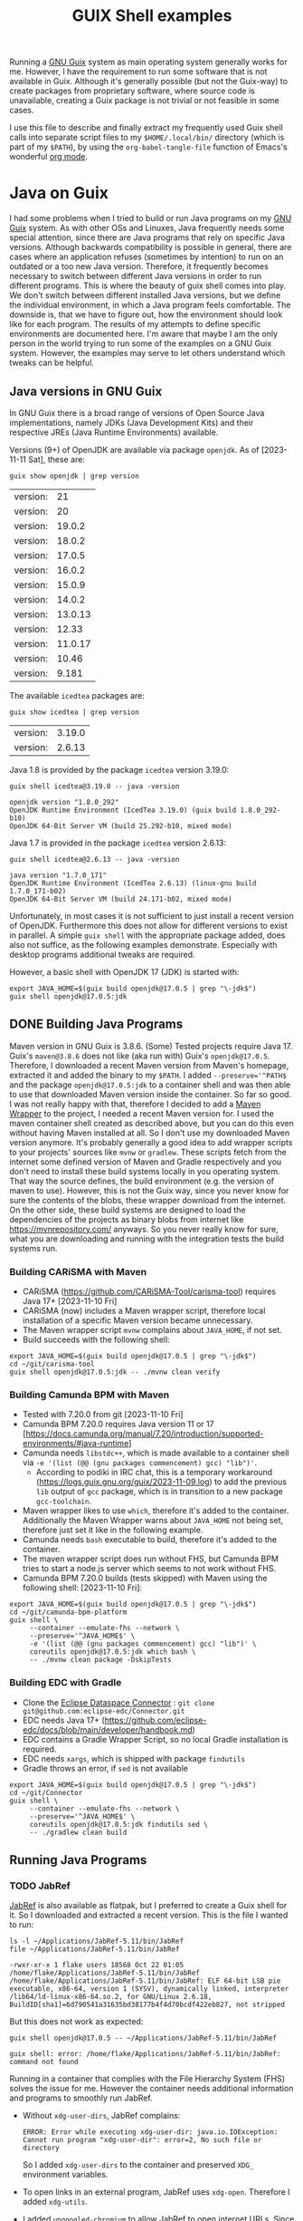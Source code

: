 #+TITLE: GUIX Shell examples
#+OPTIONS: toc:2
#+STARTUP: show3levels

Running a [[https://guix.gnu.org/][GNU Guix]] system as main operating system generally works for me. However, I have the requirement to run some software that is not available in Guix. Although it's generally possible (but not the Guix-way) to create packages from proprietary software, where source code is unavailable, creating a Guix package is not trivial or not feasible in some cases.

I use this file to describe and finally extract my frequently used Guix shell calls into separate script files to my ~$HOME/.local/bin/~ directory (which is part of my ~$PATH~), by using the ~org-babel-tangle-file~ function of Emacs's wonderful [[https://orgmode.org/][org mode]].

* Java on Guix
:PROPERTIES:
#+PROPERTY: header-args:shell :results output verbatim :exports both :tangle no :eval never-export
:END:

I had some problems when I tried to build or run Java programs on my [[https://guix.gnu.org/][GNU Guix]] system. As with other OSs and Linuxes, Java frequently needs some special attention, since there are Java programs that rely on specific Java versions. Although backwards compatibility is possible in general, there are cases where an application refuses (sometimes by intention) to run on an outdated or a too new Java version. Therefore, it frequently becomes necessary to switch between different Java versions in order to run different programs.
This is where the beauty of guix shell comes into play. We don't switch between different installed Java versions, but we define the individual environment, in which a Java program feels comfortable. The downside is, that we have to figure out, how the environment should look like for each program. The results of my attempts to define specific environments are documented here. I'm aware that maybe I am the only person in the world trying to run some of the examples on a GNU Guix system. However, the examples may serve to let others understand which tweaks can be helpful.

** Java versions in GNU Guix

In GNU Guix there is a broad range of versions of Open Source Java implementations, namely JDKs (Java Development Kits) and their respective JREs (Java Runtime Environments) available.

Versions (9+) of OpenJDK are available via package ~openjdk~. As of [2023-11-11 Sat], these are:

#+begin_src shell :exports both
  guix show openjdk | grep version
#+end_src

#+RESULTS:
| version: |      21 |
| version: |      20 |
| version: |  19.0.2 |
| version: |  18.0.2 |
| version: |  17.0.5 |
| version: |  16.0.2 |
| version: |  15.0.9 |
| version: |  14.0.2 |
| version: | 13.0.13 |
| version: |   12.33 |
| version: | 11.0.17 |
| version: |   10.46 |
| version: |   9.181 |

The available ~icedtea~ packages are:

#+begin_src shell :exports both
  guix show icedtea | grep version
#+end_src

#+RESULTS:
| version: | 3.19.0 |
| version: | 2.6.13 |

Java 1.8 is provided by the package ~icedtea~ version 3.19.0:

  #+begin_src shell :prologue "exec 2>&1" :epilogue ":" :exports both
    guix shell icedtea@3.19.0 -- java -version
  #+end_src

  #+RESULTS:
  : openjdk version "1.8.0_292"
  : OpenJDK Runtime Environment (IcedTea 3.19.0) (guix build 1.8.0_292-b10)
  : OpenJDK 64-Bit Server VM (build 25.292-b10, mixed mode)

Java 1.7 is provided in the package ~icedtea~ version 2.6.13:

  #+begin_src shell :prologue "exec 2>&1" :epilogue ":" :exports both 
    guix shell icedtea@2.6.13 -- java -version
  #+end_src 

  #+RESULTS:
  : java version "1.7.0_171"
  : OpenJDK Runtime Environment (IcedTea 2.6.13) (linux-gnu build 1.7.0_171-b02)
  : OpenJDK 64-Bit Server VM (build 24.171-b02, mixed mode)


Unfortunately, in most cases it is not sufficient to just install a recent version of OpenJDK. Furthermore this does not allow for different versions to exist in parallel. A simple ~guix shell~ with the appropriate package added, does also not suffice, as the following examples demonstrate. Especially with desktop programs additional tweaks are required.

However, a basic shell with OpenJDK 17 (JDK) is started with:

#+begin_src shell :shebang #!/bin/sh :tangle ~/.local/bin/guix-shell-java17.sh
  export JAVA_HOME=$(guix build openjdk@17.0.5 | grep "\-jdk$")
  guix shell openjdk@17.0.5:jdk
#+end_src

** DONE Building Java Programs

Maven version in GNU Guix is 3.8.6. (Some) Tested projects require Java 17. Guix's ~maven@3.8.6~ does not like (aka run with) Guix's ~openjdk@17.0.5~. Therefore, I downloaded a recent Maven version from Maven's homepage, extracted it and added the binary to my ~$PATH~. I added ~--preserve='^PATH$~ and the package ~openjdk@17.0.5:jdk~ to a container shell and was then able to use that downloaded Maven version inside the container. So far so good.
I was not really happy with that, therefore I decided to add a [[https://maven.apache.org/wrapper/][Maven Wrapper]] to the project, I needed a recent Maven version for. I used the maven container shell created as described above, but you can do this even without having Maven installed at all. So I don't use my downloaded Maven version anymore.
It's probably generally a good idea to add wrapper scripts to your projects' sources like ~mvnw~ or ~gradlew~. These scripts fetch from the internet some defined version of Maven and Gradle respectively and you don't need to install these build systems locally in you operating system. That way the source defines, the build environment (e.g. the version of maven to use). However, this is not the Guix way, since you never know for sure the contents of the blobs, these wrapper download from the internet. On the other side, these build systems are designed to load the dependencies of the projects as binary blobs from internet like [[https://mvnrepository.com/]] anyways. So you never really know for sure, what you are downloading and running with the integration tests the build systems run.

*** Building CARiSMA with Maven
- CARiSMA (https://github.com/CARiSMA-Tool/carisma-tool) requires Java 17+ [2023-11-10 Fri]
- CARiSMA (now) includes a Maven wrapper script, therefore local installation of a specific Maven version became unnecessary.
- The Maven wrapper script ~mvnw~ complains about ~JAVA_HOME~, if not set.
- Build succeeds with the following shell:

#+begin_src shell :shebang #!/bin/sh :tangle ~/.local/bin/guix-shell-java17-mvnw.sh
  export JAVA_HOME=$(guix build openjdk@17.0.5 | grep "\-jdk$")
  cd ~/git/carisma-tool
  guix shell openjdk@17.0.5:jdk -- ./mvnw clean verify
#+end_src

*** Building Camunda BPM with Maven
- Tested with 7.20.0 from git [2023-11-10 Fri]
- Camunda BPM 7.20.0 requires Java version 11 or 17 [https://docs.camunda.org/manual/7.20/introduction/supported-environments/#java-runtime]
- Camunda needs ~libstdc++~, which is made available to a container shell via ~-e '(list (@@ (gnu packages commencement) gcc) "lib")'~.
  - According to podiki in IRC chat, this is a temporary workaround (https://logs.guix.gnu.org/guix/2023-11-09.log) to add the previous ~lib~ output of ~gcc~ package, which is in transition to a new package ~gcc-toolchain~.
- Maven wrapper likes to use ~which~, therefore it's added to the container. Additionally the Maven Wrapper warns about ~JAVA_HOME~ not being set, therefore just set it like in the following example.
- Camunda needs ~bash~ executable to build, therefore it's added to the container.
- The maven wrapper script does run without FHS, but Camunda BPM tries to start a node.js server which seems to not work without FHS.
- Camunda BPM 7.20.0 builds (tests skipped) with Maven using the following shell: [2023-11-10 Fri]:
  
#+begin_src shell
  export JAVA_HOME=$(guix build openjdk@17.0.5 | grep "\-jdk$")
  cd ~/git/camunda-bpm-platform
  guix shell \
       --container --emulate-fhs --network \
       --preserve='^JAVA_HOME$' \
       -e '(list (@@ (gnu packages commencement) gcc) "lib")' \
       coreutils openjdk@17.0.5:jdk which bash \
       -- ./mvnw clean package -DskipTests
#+end_src

*** Building EDC with Gradle
- Clone the [[https://github.com/eclipse-edc/Connector][Eclipse Dataspace Connector]] : ~git clone git@github.com:eclipse-edc/Connector.git~
- EDC needs Java 17+ (https://github.com/eclipse-edc/docs/blob/main/developer/handbook.md)
- EDC contains a Gradle Wrapper Script, so no local Gradle installation is required.
- EDC needs ~xargs~, which is shipped with package ~findutils~
- Gradle throws an error, if ~sed~ is not available

#+begin_src shell
  export JAVA_HOME=$(guix build openjdk@17.0.5 | grep "\-jdk$")
  cd ~/git/Connector
  guix shell \
       --container --emulate-fhs --network \
       --preserve='^JAVA_HOME$' \
       coreutils openjdk@17.0.5:jdk findutils sed \
       -- ./gradlew clean build
#+end_src

** Running Java Programs
*** TODO JabRef
[[https://www.jabref.org/][JabRef]] is also available as flatpak, but I preferred to create a Guix shell for it. So I downloaded and extracted a recent version. This is the file I wanted to run:

#+begin_src shell :exports both
  ls -l ~/Applications/JabRef-5.11/bin/JabRef
  file ~/Applications/JabRef-5.11/bin/JabRef
#+end_src

#+RESULTS:
: -rwxr-xr-x 1 flake users 18568 Oct 22 01:05 /home/flake/Applications/JabRef-5.11/bin/JabRef
: /home/flake/Applications/JabRef-5.11/bin/JabRef: ELF 64-bit LSB pie executable, x86-64, version 1 (SYSV), dynamically linked, interpreter /lib64/ld-linux-x86-64.so.2, for GNU/Linux 2.6.18, BuildID[sha1]=6d790541a31635bd38177b4f4d70bcdf422eb827, not stripped

But this does not work as expected:

#+begin_src shell :prologue "exec 2>&1" :epilogue ":" :exports both
  guix shell openjdk@17.0.5 -- ~/Applications/JabRef-5.11/bin/JabRef
#+end_src

#+RESULTS:
: guix shell: error: /home/flake/Applications/JabRef-5.11/bin/JabRef: command not found

Running in a container that complies with the File Hierarchy System (FHS) solves the issue for me. However the container needs additional information and programs to smoothly run JabRef.

- Without ~xdg-user-dirs~, JabRef complains:
  #+begin_src
    ERROR: Error while executing xdg-user-dir: java.io.IOException: Cannot run program "xdg-user-dir": error=2, No such file or directory
  #+end_src
  So I added ~xdg-user-dirs~ to the container and preserved ~XDG_~ environment variables.
- To open links in an external program, JabRef uses ~xdg-open~. Therefore I added ~xdg-utils~.
- I added ~ungoogled-chromium~ to allow JabRef to open internet URLs. Since I am on Wayland, I configured my own chromium profile to use Wayland. JabRef itself runs as X11 application in XWayland. That's why I had to add both environments (Wayland and X) to the container.

#+begin_src shell :shebang #!/bin/sh :tangle ~/.local/bin/guix-shell-jabref.sh

  guix shell \
       --container --emulate-fhs --network \
       --preserve='^DBUS_' --expose=/var/run/dbus \
       --preserve='^XDG_|^WAYLAND_DISPLAY$' --expose=/run/user \
       --preserve='^DISPLAY$' --expose=/dev/dri --expose=/sys/dev --expose=/sys/devices \
       --share=$HOME \
       coreutils gtk+ openjdk@17.0.5 xdg-utils xdg-user-dirs ungoogled-chromium \
       -- ~/Applications/JabRef-5.11/bin/JabRef

#+end_src

**** Remaining issue

When I want to open a URL from within JabRef, a new chromium window is opened instead of opening a new tab in an already running chromium instance.

*If you have any solution for these, please let me know.*

*** TODO Eclipse
Eclipse is also available as flatpak, but I prefer to use a Guix Shell.

- Eclipse ships its own JDK. Therefore, a local JDK installation is not necessary for running Eclipse.
- On a normal GNU Guix system that does not comply to File Hierarchy Standard (FHS), running the binary ~eclipse~ gives a "command not found". One way to solve this, is to run a container shell with ~--emulate-fhs~ parameter.
- Eclipse complains about missing ~libz.so.1~, therefore, I added ~zlib~ to the shell container.
- Eclipse complains about missing ~swt-pi3~. This is solved by adding package ~gtk+~.
- Eclipse needs ~$DISPLAY~ for X11/XWayland or ~$XDG_~ and ~$WAYLAND_DISPLAY~ for Wayland.
- Eclipse complains "Cannot spawn a message bus without a machine-id: Unable to load /gnu/store/...-glib-2.72.3/var/lib/dbus/machine-id or /etc/machine-id:". This is solved by preserving ~$DBUS_~ environment variables and exposing ~/var/run/dbus~.
- In order to let Eclipse connect to accessibility bus, I expose ~/run/user~ to the container. Alternatively you could set ~NO_AT_BRIDGE=1~ to tell Eclipse to not try to access the accessibility bus.
- Eclipse needs WebKit bindings as integrated web browser. This is solved by adding ~webkitgtk~. Still, Online Help is not available, it results in a window with the message "WebKit encountered a problem".
- During work with Eclipse, some auto completion feature did not work. Instead I got the message ".../.node/node-v18.17.1-linux-x64/bin/node: error while loading shared libraries: libstdc++.so.6: cannot open shared object file: No such file or directory".
  As of [2023-11-09 Thu] a workaround is necessary to add ~libstdc++~ to the shell: The output ~lib~ of ~gcc~ is not available anymore (due to an ongoing transition of package ~gcc~ to ~gcc-toolchain~). One can still add the relevant output via ~-e '(list (@@ (gnu packages commencement) gcc) "lib")'~ .
  (According to podiki in IRC chat, this is a temporary workaround (https://logs.guix.gnu.org/guix/2023-11-09.log). Otherwise adding ~gcc-toolchain:lib~ to the packages could be sufficient.)

**** Eclipse in X11 / XWayland

#+begin_src shell :shebang #!/bin/sh :tangle ~/.local/bin/guix-shell-eclipse-modeling-2024-03-R-x11.sh
   guix shell \
        --container --emulate-fhs --network \
        --share=$HOME \
        --preserve='^DISPLAY$' --expose=/dev \
        --preserve='^DBUS_' --expose=/var/run/dbus \
        --expose=/run/user \
        -e '(list (@@ (gnu packages commencement) gcc) "lib")' \
        coreutils zlib gtk+ webkitgtk \
        -- ~/Applications/eclipse/eclipse-modeling-2024-03-R/eclipse
#+end_src

**** Eclipse native on Wayland
It is assumed, that ~DBUS_SESSION_BUS_ADDRESS~, ~XDG_RUNTIME_DIR~ and ~WAYLAND_DISPLAY~ are set correctly after launching your compositor.

#+begin_src shell :shebang #!/bin/sh :tangle ~/.local/bin/guix-shell-eclipse-modeling-2024-03-R-wayland.sh
  guix shell \
       --container --emulate-fhs --network \
       --share=$HOME \
       --preserve='^WAYLAND_DISPLAY$|^XDG_RUNTIME_DIR$' \
       --preserve='^DBUS_' --expose=/var/run/dbus \
       --expose=/run \
       -e '(list (@@ (gnu packages commencement) gcc) "lib")' \
       coreutils zlib gtk+ webkitgtk \
       -- ~/Applications/eclipse/eclipse-modeling-2023-03-R/eclipse
#+end_src

When running as Wayland app, dialog windows (e.g. the startup splash screen) are not set to floating.

**** Remaining issues while running Eclipse
- An empty window with the message "WebKit encountered a problem" is shown when opening online help
- When running as Wayland app, dialog windows (e.g. the startup splash screen) are not set to floating.
- "(process:256): GLib-GIO-ERROR **: 14:22:45.702: Settings schema 'org.gnome.system.proxy' is not installed" (when opening Eclipse Help Contents)
- "Failed to load cursor theme Adwaita" is shown at startup.
  
*If you have any solution for these, please let me know.*

*** DONE Astah (obsolete)

**** Astah 10.x
- [[https://astah.net/products/astah-professional/][Astah]] 10.0.0 finally runs with modern JDKs, e.g. OpenJDK 21
- I created a package definition and it's made available in my personal [[https://github.com/nuthub/nutguix][Guix channel]]. There was some additional effort required to apply a faculty license to the software.
- It seems that Astah 10.0.0 does not need ~_JAVA_AWT_WM_NONREPARENTING=1~ anymore.
  
**** Astah 9.x
- [[https://astah.net/products/astah-professional/][Astah]] 9.1.0 (and also 9.2.0) needed Java [1.8.0_372,1.9). Guix's Java 1.8 version is 1.8.0_292. You can tell Astah to relax the version check by adding the parameter ~-nojvchk~ to the command.
- Without setting ~_JAVA_AWT_WM_NONREPARENTING=1~ Astah does not show any content in its window.

This shell I used for version 9 of astah is obsolete. Since 10.0.0, I just can run astah-pro, as long as a recent OpenJDK is installed.
#+begin_src shell :tangle no
  export _JAVA_AWT_WM_NONREPARENTING=1
  guix shell icedtea@3.19.0 \
       -- /home/flake/Applications/astah_professional/astah -nojvchk
#+end_src

*** DONE neo4j

[[https://neo4j.com/][Neo4J]] does not make any problems. This is how things should work. Just [[https://neo4j.com/deployment-center/#community][download]] the community edition of neo4j, extract it and run:

#+begin_src shell :shebang #!/bin/sh :tangle ~/.local/bin/guix-shell-neo4j.sh
  guix shell openjdk@17.0.5 \
       -- ~/Applications/neo4j/bin/neo4j-admin $@
#+end_src
*** neo4j desktop

#+begin_src shell
  guix shell --container --network --emulate-fhs \
       --preserve='^DBUS_' --expose=/var/run/dbus \
       --preserve='^DISPLAY$' --expose=/dev/dri --expose=/sys/dev --expose=/sys/devices \
       -e '(list (@@ (gnu packages commencement) gcc) "lib")' \
       --share=$HOME \
       zlib coreutils glib nss atkmm cups libdrm gtk+@3.24.37 alsa-lib mit-krb5 libsecret
#+end_src
* DONE TOR Browser

- adopted from https://guix.gnu.org/en/blog/2023/the-filesystem-hierarchy-standard-comes-to-guix-containers/

** on X11 / XWayland
 #+begin_src shell
   cd ~/Applications/tor-browser
   guix shell \
       --container --emulate-fhs --network \
       --share=$HOME \
       --preserve='^DISPLAY$' --expose=/dev \
       --preserve='^DBUS_' --expose=/var/run/dbus \
       --expose=/run/user \
       -e '(list (@@ (gnu packages commencement) gcc) "lib")' \
       coreutils zlib gtk+ webkitgtk alsa-lib bash  dbus-glib file  grep gtk+ libcxx pciutils sed
 #+end_src

** on Wayland
 #+begin_src shell :tangle ~/.local/bin/guix-shell-tor-browser.sh :shebang #!/bin/sh
   cd ~/Applications/tor-browser
   guix shell \
       --container --emulate-fhs --network \
       --share=$HOME \
       --preserve='^WAYLAND_DISPLAY$|^XDG_RUNTIME_DIR$' --expose=$XDG_RUNTIME_DIR \
       --preserve='^DBUS_' --expose=/var/run/dbus \
       -e '(list (@@ (gnu packages commencement) gcc) "lib")' \
       alsa-lib bash coreutils dbus-glib file grep gtk+ libcxx pciutils sed \
       -- ./start-tor-browser.desktop -v
 #+end_src
 
* DONE Draw IO
I downloaded the AppImage from draw.io's [[https://github.com/jgraph/drawio-desktop/releases/][github release page]] and extracted it, renamed the directory and created a link with, e.g.:

#+begin_src shell
    guix shell --container --network --emulate-fhs \
           --share=$HOME \
           zlib coreutils \
           -- ./drawio-x86_64-22.1.2.AppImage --appimage-extract
    mv squashfs-root ~/Applications/drawio-x86_64-22.1.2
    cd ~/Applications
    ln -s drawio-x86_64-22.1.2 drawio
#+end_src

You could also run a shell with ~...AppImage --appimage-extract-and-run~, but this would extract the AppImage each time you invoke the drawio shell.

** on X11
#+begin_src shell :tangle ~/.local/bin/guix-shell-drawio.sh :shebang #!/bin/sh
  guix shell --container --network --emulate-fhs \
       --share=$HOME \
       --preserve='^DISPLAY$' --expose=/dev/dri --expose=/sys/dev --expose=/sys/devices \
       --preserve='^DBUS_' --expose=/var/run/dbus \
       --development ungoogled-chromium \
       -e '(list (@@ (gnu packages commencement) gcc) "lib")' \
       zlib coreutils \
       -- ~/Applications/drawio/AppRun $@
#+end_src

** on Wayland

#+begin_src shell  
  guix shell --container --network --emulate-fhs \
       --share=$HOME \
       --preserve='^WAYLAND_DISPLAY$|^XDG_' --expose=$XDG_RUNTIME_DIR \
       --preserve='^DBUS_' --expose=/var/run/dbus \
       --development ungoogled-chromium \
       -e '(list (@@ (gnu packages commencement) gcc) "lib")' \
       zlib coreutils \
       -- ~/Applications/drawio/AppRun $@
#+end_src

* General hints on containers for desktop programs

** X11 / XWayland / Wayland
If you are on an X11 server or you intend to run a program in a container on Wayland that does not run natively on Wayland, and therefore needs to run on XWayland, you need to:

#+begin_src shell
  --preserve='^DISPLAY$' --expose=/dev/dri --expose=/sys/dev --expose=/sys/devices
#+end_src

If you intend to run a program in a container natively on Wayland you need to:

#+begin_src shell
  --preserve='^WAYLAND_DISPLAY$|^XDG_' --expose=$XDG_RUNTIME_DIR
#+end_src

** DBUS
If you need access to running DBUS session(s), you need to:

#+begin_src shell
  --preserve='^DBUS_' --expose=/var/run/dbus
#+end_src
* Additional Information
- https://guix.gnu.org/manual/en/html_node/Invoking-guix-shell.html
- https://guix.gnu.org/en/blog/2021/from-guix-environment-to-guix-shell/
- https://guix.gnu.org/cookbook/en/html_node/Guix-Containers.html
- https://www.futurile.net/2023/04/29/guix-shell-virtual-environments-containers/
